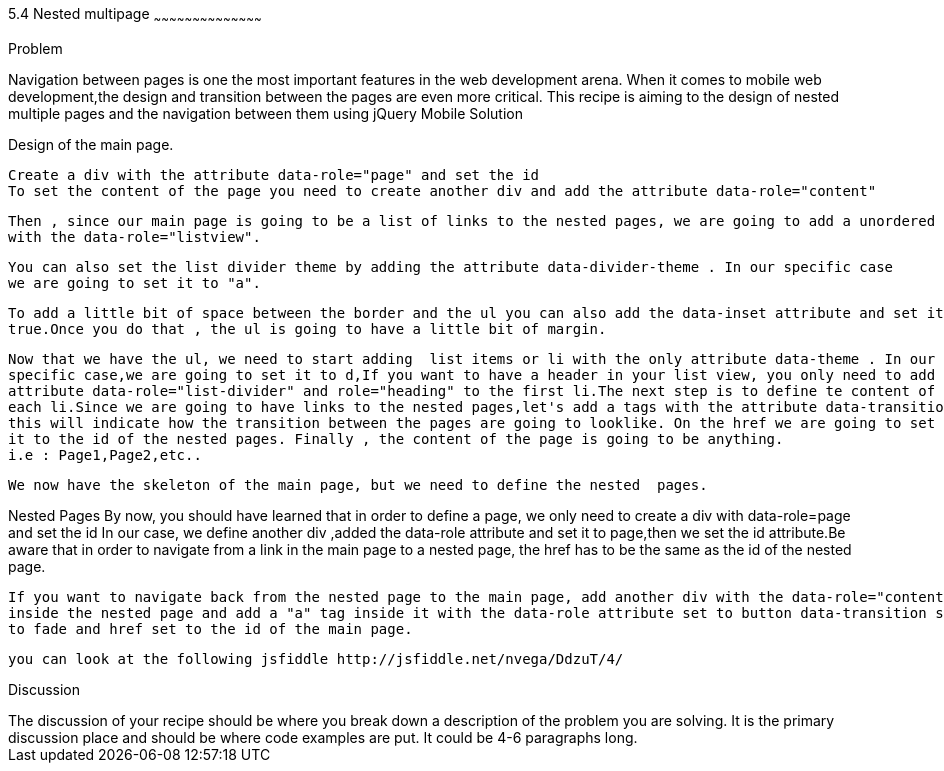 ////


Author : Nelson  Vega 
email  : nvegamarrero@gmail.com
twitter: @nvega

Chapter Leader approved: <date>
Copy edited: <date>
Tech edited: <date>

////

5.4  Nested multipage   
~~~~~~~~~~~~~~~~~~~~~~~~~~~~~~~~~~~~~~~~~~

Problem
++++++++++++++++++++++++++++++++++++++++++++
Navigation between pages is one the most important features in the web development arena. 
When it comes to mobile web development,the design and transition between the pages are even  more critical. 
This recipe is aiming to the design of nested multiple pages and the navigation between them using jQuery Mobile

Solution
++++++++++++++++++++++++++++++++++++++++++++

Design of the main page.
    
    Create a div with the attribute data-role="page" and set the id 
    To set the content of the page you need to create another div and add the attribute data-role="content"
    
    Then , since our main page is going to be a list of links to the nested pages, we are going to add a unordered list  or ul
    with the data-role="listview".
    
    You can also set the list divider theme by adding the attribute data-divider-theme . In our specific case
    we are going to set it to "a". 
    
    To add a little bit of space between the border and the ul you can also add the data-inset attribute and set it to 
    true.Once you do that , the ul is going to have a little bit of margin.

    Now that we have the ul, we need to start adding  list items or li with the only attribute data-theme . In our 
    specific case,we are going to set it to d,If you want to have a header in your list view, you only need to add the 
    attribute data-role="list-divider" and role="heading" to the first li.The next step is to define te content of 
    each li.Since we are going to have links to the nested pages,let's add a tags with the attribute data-transition , 
    this will indicate how the transition between the pages are going to looklike. On the href we are going to set 
    it to the id of the nested pages. Finally , the content of the page is going to be anything.
    i.e : Page1,Page2,etc..
   
    We now have the skeleton of the main page, but we need to define the nested  pages.
    
Nested Pages
    By now, you should have learned that in order to define a page, we only need to create a div with data-role=page  
    and set the id In our case, we define another div ,added the data-role attribute and set it to page,then we set 
    the id attribute.Be aware that in order to navigate from a link in the main page to a nested page, the href has 
    to be the same as the id of the nested page.
   
    If you want to navigate back from the nested page to the main page, add another div with the data-role="content" 
    inside the nested page and add a "a" tag inside it with the data-role attribute set to button data-transition set 
    to fade and href set to the id of the main page.

    you can look at the following jsfiddle http://jsfiddle.net/nvega/DdzuT/4/
 

Discussion
++++++++++++++++++++++++++++++++++++++++++++
The discussion of your recipe should be where you break down a description of the problem you are solving.  It is the primary discussion place and should be where code examples are put.  It could be 4-6 paragraphs long.
